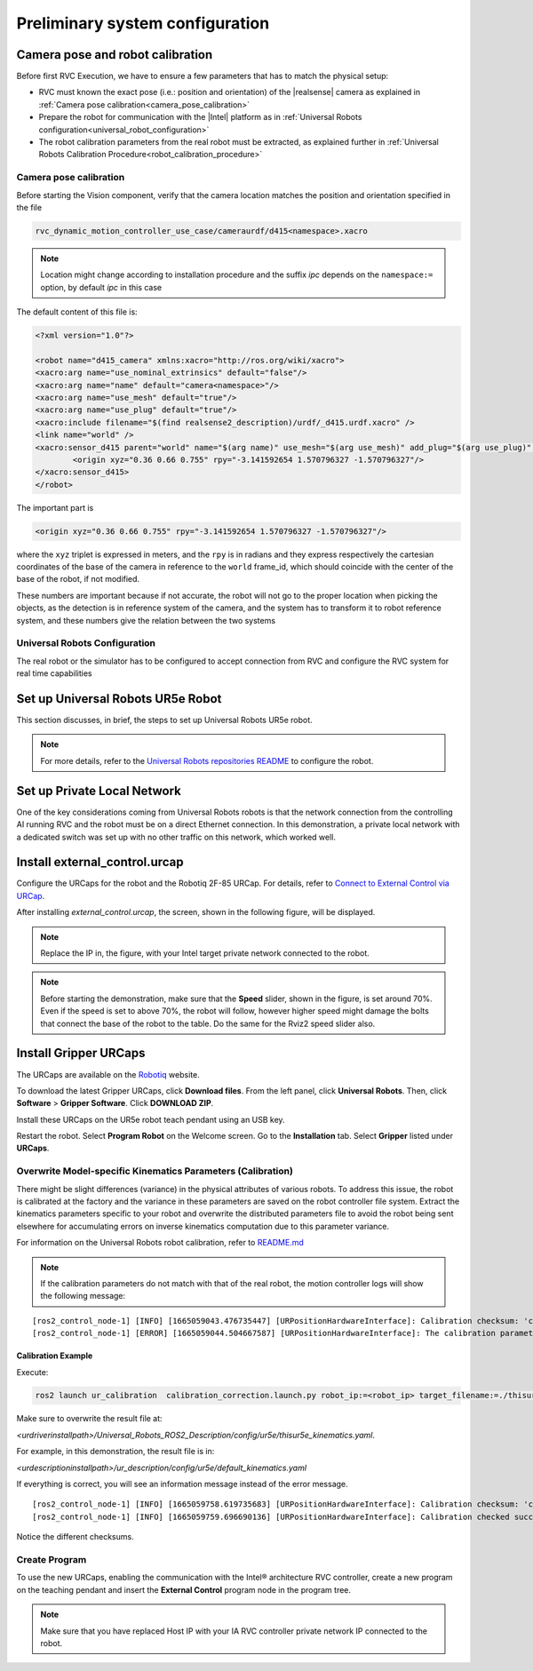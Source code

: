 
.. _preliminary_system_configuration:

Preliminary system configuration
================================

Camera pose and robot calibration
---------------------------------

Before first RVC Execution, we have to ensure a few parameters that has to match the physical setup:

- RVC must known the exact pose (i.e.: position and orientation) of the |realsense| camera as explained in :ref:`Camera pose calibration<camera_pose_calibration>`
- Prepare the robot for communication with the |Intel| platform as in :ref:`Universal Robots configuration<universal_robot_configuration>`
- The robot calibration parameters from the real robot must be extracted, as explained further in :ref:`Universal Robots Calibration Procedure<robot_calibration_procedure>`

.. _camera_pose_calibration:

Camera pose calibration
^^^^^^^^^^^^^^^^^^^^^^^


Before starting the Vision component, verify that the camera location matches the position 
and orientation specified in the file 

.. code-block:: bash

    rvc_dynamic_motion_controller_use_case/cameraurdf/d415<namespace>.xacro

.. note::

    Location might change according to installation procedure and the suffix `ipc` depends on the 
    ``namespace:=`` option, by default `ipc` in this case

The default content of this file is:

.. code-block:: xml

    <?xml version="1.0"?>

    <robot name="d415_camera" xmlns:xacro="http://ros.org/wiki/xacro">
    <xacro:arg name="use_nominal_extrinsics" default="false"/>
    <xacro:arg name="name" default="camera<namespace>"/>
    <xacro:arg name="use_mesh" default="true"/>
    <xacro:arg name="use_plug" default="true"/>
    <xacro:include filename="$(find realsense2_description)/urdf/_d415.urdf.xacro" />
    <link name="world" />
    <xacro:sensor_d415 parent="world" name="$(arg name)" use_mesh="$(arg use_mesh)" add_plug="$(arg use_plug)" use_nominal_extrinsics="$(arg use_nominal_extrinsics)" >
            <origin xyz="0.36 0.66 0.755" rpy="-3.141592654 1.570796327 -1.570796327"/>
    </xacro:sensor_d415>
    </robot>


The important part is 

.. code-block:: xml

    <origin xyz="0.36 0.66 0.755" rpy="-3.141592654 1.570796327 -1.570796327"/>

where the ``xyz`` triplet is expressed in meters, and the ``rpy`` is in radians and they express respectively
the cartesian coordinates of the base of the camera in reference to the ``world`` frame_id, which should 
coincide with the center of the base of the robot, if not modified.

These numbers are important because if not accurate, the robot will not go to the proper location when
picking the objects, as the detection is in reference system of the camera, and the system has to
transform it to robot reference system, and these numbers give the relation between the two systems


.. _universal_robot_configuration:

Universal Robots Configuration
^^^^^^^^^^^^^^^^^^^^^^^^^^^^^

The real robot or the simulator has to be configured to accept 
connection from RVC and configure the RVC system for real time capabilities


Set up Universal Robots UR5e Robot
--------------------------------------
 

This section discusses, in brief, the steps to set up Universal Robots UR5e robot.

.. note::
    For more details, refer to the 
    `Universal Robots repositories README <https://github.com/UniversalRobots/Universal_Robots_ROS2_Driver/blob/foxy/README.md>`_ 
    to configure the robot.


Set up Private Local Network
-----------------------------

One of the key considerations coming from Universal Robots robots is that the network connection from the controlling AI running RVC and the robot must be on a direct Ethernet connection. In this demonstration, a private local network with a dedicated switch was set up with no other traffic on this network, which worked well.

Install external_control.urcap
------------------------------

Configure the URCaps for the robot and the Robotiq 2F-85 URCap. For details, refer to
`Connect to External Control via URCap <https://github.com/UniversalRobots/Universal_Robots_ROS2_Driver#connect-to-external-control-via-urcap>`_.

After installing `external_control.urcap`, the screen, shown in the following figure, will be displayed.

.. image:: images/html/URExternalControl.png
    :alt: UR External Control

.. note::

    Replace the IP in, the figure, with your Intel target private network connected to the robot.

.. note::

    Before starting the demonstration, make sure that the **Speed** slider, shown in the figure, is set around 70%. Even if the speed is set to above 70%, the robot will follow, however higher speed might damage the bolts that connect the base of the robot to the table. Do the same for the Rviz2 speed slider also.

Install Gripper URCaps
-----------------------------

The URCaps are available on the `Robotiq <https://robotiq.com/products/2f85-140-adaptive-robot-gripper?ref=nav_product_new_button>`_ website.

To download the latest Gripper URCaps, click **Download files**. From the left panel, click **Universal Robots**. Then, click **Software** > **Gripper Software**. Click **DOWNLOAD ZIP**.

Install these URCaps on the UR5e robot teach pendant using an USB key.

Restart the robot. Select **Program Robot** on the Welcome screen. Go to the **Installation** tab. Select **Gripper** listed under **URCaps**.

.. image:: images/html/URRobotiqGripper.png
    :alt: UR Robotiq Gripper urcap


.. _robot_calibration_procedure:

Overwrite Model-specific Kinematics Parameters (Calibration)
^^^^^^^^^^^^^^^^^^^^^^^^^^^^^^^^^^^^^^^^^^^^^^^^^^^^^^^^^^^^

There might be slight differences (variance) in the physical attributes of various robots. To address this issue, the robot is calibrated at the factory and the variance in these parameters are saved on the robot controller file system. Extract the kinematics parameters specific to your robot and overwrite the distributed parameters file to avoid the robot being sent elsewhere for accumulating errors on inverse kinematics computation due to this parameter variance.

For information on the Universal Robots robot calibration, refer to 
`README.md <https://github.com/UniversalRobots/Universal_Robots_ROS2_Driver/blob/foxy/ur_calibration/README.md>`_

.. note::

    If the calibration parameters do not match with that of the real robot, the motion controller logs will show the following message:  

::

    [ros2_control_node-1] [INFO] [1665059043.476735447] [URPositionHardwareInterface]: Calibration checksum: 'calib_12788084448423163542'.
    [ros2_control_node-1] [ERROR] [1665059044.504667587] [URPositionHardwareInterface]: The calibration parameters of the connected robot don't match the ones from the given kinematics config file. Be aware that this can lead to critical inaccuracies of tcp positions. Use the ur_calibration tool to extract the correct calibration from the robot and pass that into the description. See [https://github.com/UniversalRobots/Universal_Robots_ROS_Driver#extract-calibration-information] for details.

Calibration Example
"""""""""""""""""""""""


Execute:

.. code-block:: bash

    ros2 launch ur_calibration  calibration_correction.launch.py robot_ip:=<robot_ip> target_filename:=./thisur5e_kinematics.yaml


Make sure to overwrite the result file at:

`<urdriverinstallpath>/Universal_Robots_ROS2_Description/config/ur5e/thisur5e_kinematics.yaml`.

For example, in this demonstration, the result file is in:

`<urdescriptioninstallpath>/ur_description/config/ur5e/default_kinematics.yaml`

If everything is correct, you will see an information message instead of the error message.

::

    [ros2_control_node-1] [INFO] [1665059758.619735683] [URPositionHardwareInterface]: Calibration checksum: 'calib_10395257169742499224'.
    [ros2_control_node-1] [INFO] [1665059759.696690136] [URPositionHardwareInterface]: Calibration checked successfully.

Notice the different checksums.

Create Program
^^^^^^^^^^^^^^^^^^^^^^^^^^^^^^^^^^^^^^^^^^^^^^^^^^^^^^^^^^^^

To use the new URCaps, enabling the communication with the Intel® architecture RVC controller, create a new program on the teaching pendant and insert the **External Control** program node in the program tree.

.. image:: images/html//URCreateProgram.png
    :alt: Create Program

.. note::

    Make sure that you have replaced Host IP with your IA RVC controller private network IP connected to the robot.
